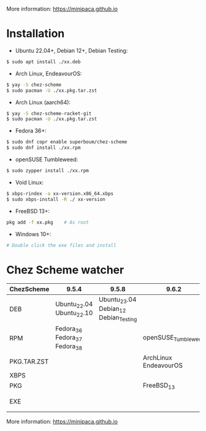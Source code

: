 More information: https://minipaca.github.io

* Installation

- Ubuntu 22.04+, Debian 12+, Debian Testing:
#+begin_src sh
$ sudo apt install ./xx.deb
#+end_src

- Arch Linux, EndeavourOS:
#+begin_src sh
$ yay -S chez-scheme
$ sudo pacman -U ./xx.pkg.tar.zst
#+end_src

- Arch Linux (aarch64):
#+begin_src sh
$ yay -S chez-scheme-racket-git
$ sudo pacman -U ./xx.pkg.tar.zst
#+end_src

- Fedora 36+:
#+begin_src sh
$ sudo dnf copr enable superboum/chez-scheme
$ sudo dnf install ./xx.rpm
#+end_src

- openSUSE Tumbleweed:
#+begin_src sh
$ sudo zypper install ./xx.rpm
#+end_src

- Void Linux:
#+begin_src sh
$ xbps-rindex -a xx-version.x86_64.xbps
$ sudo xbps-install -R ./ xx-version
#+end_src

- FreeBSD 13+:
#+begin_src sh
pkg add -f xx.pkg    # As root
#+end_src

- Windows 10+:
#+begin_src sh
# Double click the exe files and install
#+end_src

* Chez Scheme watcher
| ChezScheme  | 9.5.4                         |                                 9.5.8 | 9.6.2                 | 9.6.4                 |
|-------------+-------------------------------+---------------------------------------+-----------------------+-----------------------|
| DEB         | Ubuntu_22.04 Ubuntu_22.10     | Ubuntu_23.04 Debian_12 Debian_Testing |                       |                       |
| RPM         | Fedora_36 Fedora_37 Fedora_38 |                                       | openSUSE_Tumbleweed   |                       |
| PKG.TAR.ZST |                               |                                       | ArchLinux EndeavourOS |                       |
| XBPS        |                               |                                       |                       | VoidLinux             |
| PKG         |                               |                                       | FreeBSD_13            |                       |
| EXE         |                               |                                       |                       | Windows_10 Windows_11 |

More information: https://minipaca.github.io
